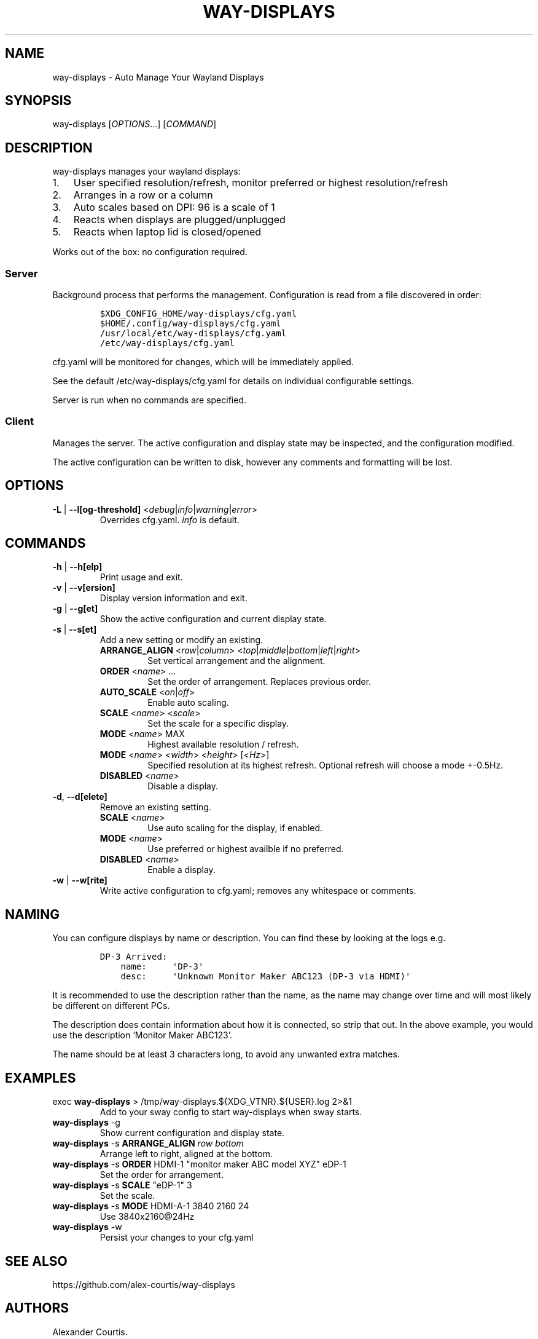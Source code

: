 .\" Automatically generated by Pandoc 2.16.1
.\"
.TH "WAY-DISPLAYS" "1" "2022/03/21" "way-displays" "User Manuals"
.hy
.SH NAME
.PP
way-displays - Auto Manage Your Wayland Displays
.SH SYNOPSIS
.PP
way-displays [\f[I]OPTIONS\f[R]\&...]
[\f[I]COMMAND\f[R]]
.SH DESCRIPTION
.PP
way-displays manages your wayland displays:
.IP "1." 3
User specified resolution/refresh, monitor preferred or highest resolution/refresh
.IP "2." 3
Arranges in a row or a column
.IP "3." 3
Auto scales based on DPI: 96 is a scale of 1
.IP "4." 3
Reacts when displays are plugged/unplugged
.IP "5." 3
Reacts when laptop lid is closed/opened
.PP
Works out of the box: no configuration required.
.SS Server
.PP
Background process that performs the management.
Configuration is read from a file discovered in order:
.IP
.nf
\f[C]
$XDG_CONFIG_HOME/way-displays/cfg.yaml
$HOME/.config/way-displays/cfg.yaml
/usr/local/etc/way-displays/cfg.yaml
/etc/way-displays/cfg.yaml
\f[R]
.fi
.PP
cfg.yaml will be monitored for changes, which will be immediately applied.
.PP
See the default /etc/way-displays/cfg.yaml for details on individual configurable settings.
.PP
Server is run when no commands are specified.
.SS Client
.PP
Manages the server.
The active configuration and display state may be inspected, and the configuration modified.
.PP
The active configuration can be written to disk, however any comments and formatting will be lost.
.SH OPTIONS
.TP
\f[B]\f[CB]-L\f[B]\f[R] | \f[B]\f[CB]--l[og-threshold]\f[B]\f[R] <\f[I]debug\f[R]|\f[I]info\f[R]|\f[I]warning\f[R]|\f[I]error\f[R]>
Overrides cfg.yaml.
\f[I]info\f[R] is default.
.SH COMMANDS
.TP
\f[B]\f[CB]-h\f[B]\f[R] | \f[B]\f[CB]--h[elp]\f[B]\f[R]
Print usage and exit.
.TP
\f[B]\f[CB]-v\f[B]\f[R] | \f[B]\f[CB]--v[ersion]\f[B]\f[R]
Display version information and exit.
.TP
\f[B]\f[CB]-g\f[B]\f[R] | \f[B]\f[CB]--g[et]\f[B]\f[R]
Show the active configuration and current display state.
.TP
\f[B]\f[CB]-s\f[B]\f[R] | \f[B]\f[CB]--s[et]\f[B]\f[R]
Add a new setting or modify an existing.
.RS
.TP
\f[B]\f[CB]ARRANGE_ALIGN\f[B]\f[R] <\f[I]row\f[R]|\f[I]column\f[R]> <\f[I]top\f[R]|\f[I]middle\f[R]|\f[I]bottom\f[R]|\f[I]left\f[R]|\f[I]right\f[R]>
Set vertical arrangement and the alignment.
.TP
\f[B]\f[CB]ORDER\f[B]\f[R] <\f[I]name\f[R]> \&...
Set the order of arrangement.
Replaces previous order.
.TP
\f[B]\f[CB]AUTO_SCALE\f[B]\f[R] <\f[I]on\f[R]|\f[I]off\f[R]>
Enable auto scaling.
.TP
\f[B]\f[CB]SCALE\f[B]\f[R] <\f[I]name\f[R]> <\f[I]scale\f[R]>
Set the scale for a specific display.
.TP
\f[B]\f[CB]MODE\f[B]\f[R] <\f[I]name\f[R]> MAX
Highest available resolution / refresh.
.TP
\f[B]\f[CB]MODE\f[B]\f[R] <\f[I]name\f[R]> <\f[I]width\f[R]> <\f[I]height\f[R]> [<\f[I]Hz\f[R]>]
Specified resolution at its highest refresh.
Optional refresh will choose a mode +-0.5Hz.
.TP
\f[B]\f[CB]DISABLED\f[B]\f[R] <\f[I]name\f[R]>
Disable a display.
.RE
.TP
\f[B]\f[CB]-d\f[B]\f[R], \f[B]\f[CB]--d[elete]\f[B]\f[R]
Remove an existing setting.
.RS
.TP
\f[B]\f[CB]SCALE\f[B]\f[R] <\f[I]name\f[R]>
Use auto scaling for the display, if enabled.
.TP
\f[B]\f[CB]MODE\f[B]\f[R] <\f[I]name\f[R]>
Use preferred or highest availble if no preferred.
.TP
\f[B]\f[CB]DISABLED\f[B]\f[R] <\f[I]name\f[R]>
Enable a display.
.RE
.TP
\f[B]\f[CB]-w\f[B]\f[R] | \f[B]\f[CB]--w[rite]\f[B]\f[R]
Write active configuration to cfg.yaml; removes any whitespace or comments.
.SH NAMING
.PP
You can configure displays by name or description.
You can find these by looking at the logs e.g.
.IP
.nf
\f[C]
DP-3 Arrived:
    name:     \[aq]DP-3\[aq]
    desc:     \[aq]Unknown Monitor Maker ABC123 (DP-3 via HDMI)\[aq]
\f[R]
.fi
.PP
It is recommended to use the description rather than the name, as the name may change over time and will most likely be different on different PCs.
.PP
The description does contain information about how it is connected, so strip that out.
In the above example, you would use the description `Monitor Maker ABC123'.
.PP
The name should be at least 3 characters long, to avoid any unwanted extra matches.
.SH EXAMPLES
.TP
exec \f[B]\f[CB]way-displays\f[B]\f[R] > /tmp/way-displays.${XDG_VTNR}.${USER}.log 2>&1
Add to your sway config to start way-displays when sway starts.
.TP
\f[B]\f[CB]way-displays\f[B]\f[R] -g
Show current configuration and display state.
.TP
\f[B]\f[CB]way-displays\f[B]\f[R] -s \f[B]\f[CB]ARRANGE_ALIGN\f[B]\f[R] \f[I]row\f[R] \f[I]bottom\f[R]
Arrange left to right, aligned at the bottom.
.TP
\f[B]\f[CB]way-displays\f[B]\f[R] -s \f[B]\f[CB]ORDER\f[B]\f[R] HDMI-1 \[dq]monitor maker ABC model XYZ\[dq] eDP-1
Set the order for arrangement.
.TP
\f[B]\f[CB]way-displays\f[B]\f[R] -s \f[B]\f[CB]SCALE\f[B]\f[R] \[dq]eDP-1\[dq] 3
Set the scale.
.TP
\f[B]\f[CB]way-displays\f[B]\f[R] -s \f[B]\f[CB]MODE\f[B]\f[R] HDMI-A-1 3840 2160 24
Use 3840x2160\[at]24Hz
.TP
\f[B]\f[CB]way-displays\f[B]\f[R] -w
Persist your changes to your cfg.yaml
.SH SEE ALSO
.PP
https://github.com/alex-courtis/way-displays
.SH AUTHORS
Alexander Courtis.
